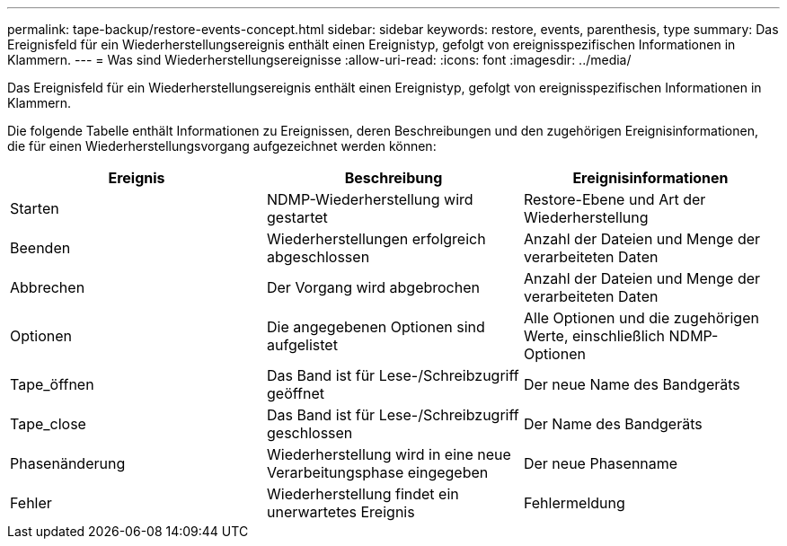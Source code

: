 ---
permalink: tape-backup/restore-events-concept.html 
sidebar: sidebar 
keywords: restore, events, parenthesis, type 
summary: Das Ereignisfeld für ein Wiederherstellungsereignis enthält einen Ereignistyp, gefolgt von ereignisspezifischen Informationen in Klammern. 
---
= Was sind Wiederherstellungsereignisse
:allow-uri-read: 
:icons: font
:imagesdir: ../media/


[role="lead"]
Das Ereignisfeld für ein Wiederherstellungsereignis enthält einen Ereignistyp, gefolgt von ereignisspezifischen Informationen in Klammern.

Die folgende Tabelle enthält Informationen zu Ereignissen, deren Beschreibungen und den zugehörigen Ereignisinformationen, die für einen Wiederherstellungsvorgang aufgezeichnet werden können:

|===
| Ereignis | Beschreibung | Ereignisinformationen 


 a| 
Starten
 a| 
NDMP-Wiederherstellung wird gestartet
 a| 
Restore-Ebene und Art der Wiederherstellung



 a| 
Beenden
 a| 
Wiederherstellungen erfolgreich abgeschlossen
 a| 
Anzahl der Dateien und Menge der verarbeiteten Daten



 a| 
Abbrechen
 a| 
Der Vorgang wird abgebrochen
 a| 
Anzahl der Dateien und Menge der verarbeiteten Daten



 a| 
Optionen
 a| 
Die angegebenen Optionen sind aufgelistet
 a| 
Alle Optionen und die zugehörigen Werte, einschließlich NDMP-Optionen



 a| 
Tape_öffnen
 a| 
Das Band ist für Lese-/Schreibzugriff geöffnet
 a| 
Der neue Name des Bandgeräts



 a| 
Tape_close
 a| 
Das Band ist für Lese-/Schreibzugriff geschlossen
 a| 
Der Name des Bandgeräts



 a| 
Phasenänderung
 a| 
Wiederherstellung wird in eine neue Verarbeitungsphase eingegeben
 a| 
Der neue Phasenname



 a| 
Fehler
 a| 
Wiederherstellung findet ein unerwartetes Ereignis
 a| 
Fehlermeldung

|===